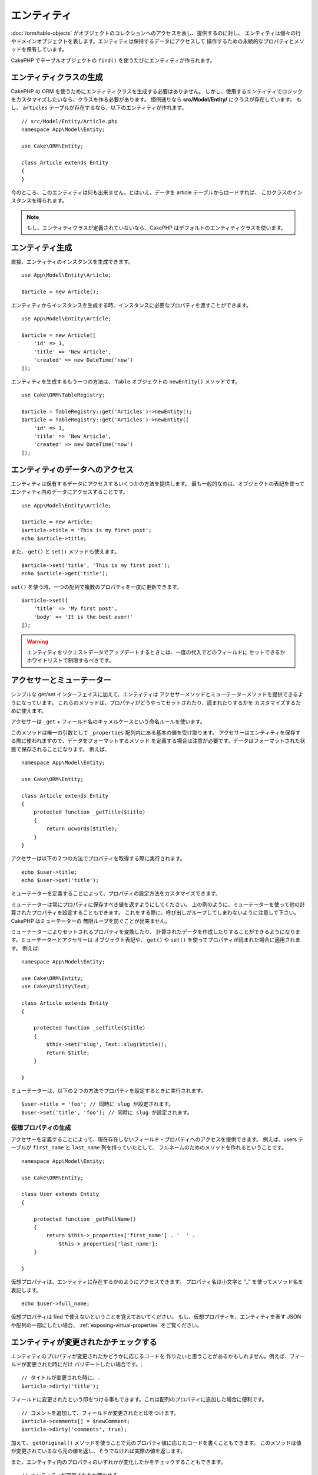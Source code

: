 エンティティ
##############

.. php:namespace:: Cake\ORM

.. php:class:: Entity

:doc:`/orm/table-objects` がオブジェクトのコレクションへのアクセスを表し、提供するのに対し、
エンティティは個々の行やドメインオブジェクトを表します。エンティティは保持するデータにアクセスして
操作するための永続的なプロパティとメソッドを保有しています。

CakePHP でテーブルオブジェクトの ``find()`` を使うたびにエンティティが作られます。

エンティティクラスの生成
==========================

CakePHP の ORM を使うためにエンティティクラスを生成する必要はありません。
しかし、使用するエンティティでロジックをカスタマイズしたいなら、クラスを作る必要があります。
慣例通りなら **src/Model/Entity/** にクラスが存在しています。
もし、 ``articles`` テーブルが存在するなら、以下のエンティティが作れます。 ::

    // src/Model/Entity/Article.php
    namespace App\Model\Entity;

    use Cake\ORM\Entity;

    class Article extends Entity
    {
    }

今のところ、このエンティティは何も出来ません。とはいえ、データを article テーブルからロードすれば、
このクラスのインスタンスを得られます。

.. note::

    もし、エンティティクラスが定義されていないなら、CakePHP はデフォルトのエンティティクラスを使います。

エンティティ生成
==================

直接、エンティティのインスタンスを生成できます。 ::

    use App\Model\Entity\Article;

    $article = new Article();

エンティティからインスタンスを生成する時、インスタンスに必要なプロパティを渡すことができます。 ::

    use App\Model\Entity\Article;

    $article = new Article([
        'id' => 1,
        'title' => 'New Article',
        'created' => new DateTime('now')
    ]);

エンティティを生成するもう一つの方法は、 ``Table`` オブジェクトの ``newEntity()`` メソッドです。
::

    use Cake\ORM\TableRegistry;

    $article = TableRegistry::get('Articles')->newEntity();
    $article = TableRegistry::get('Articles')->newEntity([
        'id' => 1,
        'title' => 'New Article',
        'created' => new DateTime('now')
    ]);

エンティティのデータへのアクセス
==================================

エンティティは保有するデータにアクセスするいくつかの方法を提供します。
最も一般的なのは、オブジェクトの表記を使ってエンティティ内のデータにアクセスすることです。 ::

    use App\Model\Entity\Article;

    $article = new Article;
    $article->title = 'This is my first post';
    echo $article->title;

また、 ``get()`` と ``set()`` メソッドも使えます。 ::

    $article->set('title', 'This is my first post');
    echo $article->get('title');

``set()`` を使う時、一つの配列で複数のプロパティを一度に更新できます。 ::

    $article->set([
        'title' => 'My first post',
        'body' => 'It is the best ever!'
    ]);

.. warning::

    エンティティをリクエストデータでアップデートするときには、一度の代入でどのフィールドに
    セットできるかホワイトリストで制限するべきです。

アクセサーとミューテーター
==========================

シンプルな get/set インターフェイスに加えて、エンティティは
アクセサーメソッドとミューテーターメソッドを提供できるようになっています。
これらのメソッドは、プロパティがどうやってセットされたり、読まれたりするかを
カスタマイズするために使えます。

アクセサーは ``_get`` + フィールド名のキャメルケースという命名ルールを使います。

.. php:method:: get($field)

このメソッドは唯一の引数として ``_properties`` 配列内にある基本の値を受け取ります。
アクセサーはエンティティを保存する際に使われますので、データをフォーマットするメソッド
を定義する場合は注意が必要です。データはフォーマットされた状態で保存されることになります。
例えば、 ::

    namespace App\Model\Entity;

    use Cake\ORM\Entity;

    class Article extends Entity
    {
        protected function _getTitle($title)
        {
            return ucwords($title);
        }
    }

アクセサーは以下の２つの方法でプロパティを取得する際に実行されます。 ::

    echo $user->title;
    echo $user->get('title');

ミューテーターを定義することによって、プロパティの設定方法をカスタマイズできます。

.. php:method:: set($field = null, $value = null)

ミューテーターは常にプロパティに保存すべき値を返すようにしてください。
上の例のように、ミューテーターを使って他の計算されたプロパティを設定することもできます。
これをする際に、呼び出しがループしてしまわないように注意して下さい。CakePHP はミューテーターの
無限ループを防ぐことが出来ません。

ミューテーターによりセットされるプロパティを変換したり、
計算されたデータを作成したりすることができるようになります。ミューテーターとアクセサーは
オブジェクト表記や、 ``get()`` や ``set()`` を使ってプロパティが読まれた場合に適用されます。
例えば::

    namespace App\Model\Entity;

    use Cake\ORM\Entity;
    use Cake\Utility\Text;

    class Article extends Entity
    {

        protected function _setTitle($title)
        {
            $this->set('slug', Text::slug($title));
            return $title;
        }

    }

ミューテーターは、以下の２つの方法でプロパティを設定するときに実行されます。 ::

    $user->title = 'foo'; // 同時に slug が設定されます。
    $user->set('title', 'foo'); // 同時に slug が設定されます。

.. _entities-virtual-properties:

仮想プロパティの生成
-----------------------

アクセサーを定義することによって、現在存在しないフィールド・プロパティへのアクセスを提供できます。
例えば、users テーブルが ``first_name`` と ``last_name`` 列を持っていたとして、
フルネームのためのメソッドを作れるということです。 ::

    namespace App\Model\Entity;

    use Cake\ORM\Entity;

    class User extends Entity
    {

        protected function _getFullName()
        {
            return $this->_properties['first_name'] . '  ' .
                $this->_properties['last_name'];
        }

    }

仮想プロパティは、エンティティに存在するかのようにアクセスできます。
プロパティ名は小文字と ”_” を使ってメソッド名を表記します。 ::

    echo $user->full_name;

仮想プロパティは find で使えないということを覚えておいてください。
もし、仮想プロパティを、エンティティを表す JSON や配列の一部にしたい場合、
:ref:`exposing-virtual-properties` をご覧ください。


エンティティが変更されたかチェックする
========================================

.. php:method:: dirty($field = null, $dirty = null)

エンティティのプロパティが変更されたかどうかに応じるコードを
作りたいと思うことがあるかもしれません。例えば、フィールドが変更された時にだけ
バリデートしたい場合です。::

    // タイトルが変更された時に、.
    $article->dirty('title');

フィールドに変更されたという印をつける事もできます。これは配列のプロパティに追加した場合に便利です。 ::

    // コメントを追加して、フィールドが変更されたと印をつけます。
    $article->comments[] = $newComment;
    $article->dirty('comments', true);

加えて、 ``getOriginal()`` メソッドを使うことで元のプロパティ値に応じたコードを書くこともできます。
このメソッドは値が変更されているなら元の値を返し、そうでなければ実際の値を返します。

また、エンティティ内のプロパティのいずれかが変化したかをチェックすることもできます。 ::

    // エンティティが変更されたか確かめる
    $article->dirty();

``clean()`` メソッドで不必要な印をエンティティのフィールドから除去できます。 ::

    $article->clean();

オプションを追加で渡すことで、フィールドに印が付くのを避けることができます。 ::

    $article = new Article(['title' => 'New Article'], ['markClean' => true]);

``Entity`` の全ての変更されたプロパティの一覧を取得するには、次のように呼ぶことができます。 ::

    $dirtyFields = $entity->getDirty();

.. versionadded:: 3.4.3

    ``getDirty()`` が追加されました。

バリデーションエラー
====================

.. php:method:: errors($field = null, $errors = null)

:ref:`エンティティの保存 <saving-entities>` がされた後、どんなバリデーションエラーも
エンティティ自身に保存されます。バリデーションエラーには ``errors()`` メソッドを使って
アクセスできます。 ::

    // エラーの取得
    $errors = $user->errors();

    // １つのフィールドのエラーを取得
    $errors = $user->errors('password');

``errors()`` はまたエンティティにエラーをセットするために使うこともできます。
これにより、エラーメッセージで動くコードのテストが簡単になります。 ::

    $user->errors('password', ['Password is required.']);

.. _entities-mass-assignment:

一括代入 (*Mass Assignment*)
===========================================

一括でエンティティのプロパティを設定するのは単純で便利ですが、
これには重大なセキュリティ問題が伴います。
リクエストからユーザデータをエンティティへと一括代入してしまうと、
ユーザーはどの列でも変更できるようになってしまいます。
匿名のエンティティクラスを使ったり、 :doc:`/bake` でエンティティを生成すると、
CakePHP は一括代入から保護しません。

``_accessible`` プロパティにより、プロパティと一括代入できるかどうかのマップを提供できるようになります。
``true`` と ``false`` の値はそれぞれ、その列が一括代入できるか、できないかを示しています。 ::

    namespace App\Model\Entity;

    use Cake\ORM\Entity;

    class Article extends Entity
    {
        protected $_accessible = [
            'title' => true,
            'body' => true,
        ];
    }

具体的なフィールドに加え、名前が指定されなかった場合の受け皿となる ``*`` という特別なフィールドが
存在します。 ::

    namespace App\Model\Entity;

    use Cake\ORM\Entity;

    class Article extends Entity
    {
        protected $_accessible = [
            'title' => true,
            'body' => true,
            '*' => false,
        ];
    }

.. note:: ``*`` プロパティが定義されない場合、デフォルトは ``false`` になります。

一括代入に対する保護の回避
------------------------------------

新しいエンティティを ``new`` キーワードで作成する際、一括代入に対して保護しないように指示できます。 ::

    use App\Model\Entity\Article;

    $article = new Article(['id' => 1, 'title' => 'Foo'], ['guard' => false]);

保護されたフィールドを実行時に変更する
----------------------------------------

``accessible`` メソッドを使うことで保護されたフィールドのリストを実行時に変更できます。 ::

    // user_id にアクセスできるようにする
    $article->accessible('user_id', true);

    // title を保護する。
    $article->accessible('title', false);

.. note::

    フィールドがアクセス可能かの変更は、そのメソッドを呼んだインスタンスのみに影響します。

``Table`` オブジェクトの ``newEntity()`` と ``patchEntity()`` を使う際、
オプションを使って一括代入からの保護をカスタマイズできます。
:ref:`changing-accessible-fields` に詳細があります。

フィールドに対する保護を受け渡す
------------------------------------

保護されたフィールドに対して一括代入を許可したい状況もあるでしょう。 ::

    $article->set($properties, ['guard' => false]);

``guard`` オプションを ``false`` にすることで、今回の ``set()`` の呼び出しに限り、
アクセス可能なフィールドリストを無視することが出来ます。

エンティティが永続化されているかチェックする
-----------------------------------------------

エンティティが示す行がデータベース上に既に存在しているかを知らなければならないことは良くあることです。
こういった場合は ``isNew()`` メソッドを使って下さい。 ::

    if (!$article->isNew()) {
        echo '既に保存されました!';
    }

既にエンティティが永続化されているかどうかが解っているなら
``isNew()`` をセッターとして使えます。 ::

    $article->isNew(false);

    $article->isNew(true);

.. _lazy-load-associations:

アソシエーションの Lazy ローディング
====================================

アソシエーションの eager ローディングは大抵の場合において最も有効なアクセス法ではありますが、
アソシエーションデータを lazy ロードしたいときもあるかもしれません。
この方法を見ていく前に、 eager ローディングと lazy ローディングの違いを見てみましょう:

Eager ローディング
    できるだけ *少ない* クエリでDBから情報を取得できるようにJOINを（可能なときは）使います。
    HasMany アソシエーションを使うような分割したクエリが必要なときは、1つのクエリで、
    現在のオブジェクト一式に必要な *全て* の関連データを取ってこようとします。
Lazy ローディング
    絶対に必要になるまでアソシエーションのロードを遅延させます。
    これにより、不要なデータがオブジェクト化されないので CPU 時間を節約できますが、
    大量のクエリがDBに送られることになるかもしれません。
    例えば、 複数の記事 (articles) とそれに属するコメント (comments) を舐めるループでは、
    イテレートされた記事の数だけクエリが何度も送られることになります。

CakePHP の ORM には lazy ローディングは含まれませんが、実現するためにコミュニティプラグインの
１つを使うことができます。私たちは `LazyLoad プラグイン
<https://github.com/jeremyharris/cakephp-lazyload>`__ をお勧めします。

あなたのエンティティにプラグインを追加した後、以下のようにできます。 ::

    $article = $this->Articles->findById($id);

    // comments プロパティは lazy ロードされます。
    foreach ($article->comments as $comment) {
        echo $comment->body;
    }

トレイトを使った再利用可能なコードの生成
========================================

いくつかのエンティティクラスで同じロジックを使わなければならないことに気づくことがあるでしょう。
PHP のトレイトはこういった場合に威力を発揮します。 **src/Model/Entity** に自作のトレイトを
置くことができます。慣習的に CakePHP のトレイトは末尾に ``Trait`` が付いていますので、
クラスやインターフェイスでないことが判るようになっています。トレイトは振る舞いを補完するもので、
これを使うことで、テーブルオブジェクトやエンティティオブジェクトに機能を提供できるようになっています。

例えば、 SoftDeletable プラグインを使っていたとして、これがトレイトを提供します。
このトレイトは、エンティティに 'deleted' マークを付けるためのメソッドを提供します。
``softDelete`` メソッドがトレイトにより提供されるのです。 ::

    // SoftDelete/Model/Entity/SoftDeleteTrait.php

    namespace SoftDelete\Model\Entity;

    trait SoftDeleteTrait
    {

        public function softDelete()
        {
            $this->set('deleted', true);
        }

    }

そして、このトレイトをインポートし、インクルードすることで、独自のエンティティクラスで使えます。 ::

    namespace App\Model\Entity;

    use Cake\ORM\Entity;
    use SoftDelete\Model\Entity\SoftDeleteTrait;

    class Article extends Entity
    {
        use SoftDeleteTrait;
    }

配列や JSON への変換
====================

API を作る時、しばしば、エンティティを配列や JSON に変換する必要があるでしょう。
CakePHP では以下のように簡単にできます。 ::

    // 配列を取得します。
    // アソシエーションも toArray() で変換されます。
    $array = $user->toArray();

    // JSON に変換します。
    // アソシエーションも jsonSerialize フックで変換されます。
    $json = json_encode($user);

エンティティを JSON へと変換する際に、仮想 (virtual) フィールドや隠し (hidden) フィールドの
リストが適用されます。エンティティは再帰的に JSON へと変換されます。これは、エンティティと
アソシエーションを eager ロードする場合、CakePHP は関連データを正しいフォーマットへと
正しく変換できることを意味します。

.. _exposing-virtual-properties:

仮想プロパティが含まれるようにする
----------------------------------------

配列や JSON に変換した際、仮想フィールドはデフォルトでは含まれません。
仮想プロパティが含まれるようにするためには、そのように指定する必要があります。
エンティティクラスを定義する際に、含まれるべき仮想プロパティのリストを提供できます。 ::

    namespace App\Model\Entity;

    use Cake\ORM\Entity;

    class User extends Entity
    {

        protected $_virtual = ['full_name'];

    }

実行時に ``virtualProperties`` を使うことでこのリストを変更できます。 ::

    $user->virtualProperties(['full_name', 'is_admin']);

プロパティを隠す
------------------

JSON/配列フォーマットで出力したくないフィールドがある場合があります。例えば、
パスワードや ”秘密の質問” などです。エンティティクラスを定義する際、
どのプロパティを隠すか設定できます。 ::

    namespace App\Model\Entity;

    use Cake\ORM\Entity;

    class User extends Entity
    {

        protected $_hidden = ['password'];

    }

実行時に ``hiddenProperties`` を使うことでこのリストを変更できます。 ::

    $user->hiddenProperties(['password', 'recovery_question']);

複合型の保存
====================

DB の複合型のデータをシリアライズ/デシリアライズするためのロジックが
エンティティのアクセサーとミューテーターに含まれることは想定されていません。
配列型やオブジェクト型のような複合的なデータ型をどうやって保存するのかを理解するには
:ref:`saving-complex-types` を参照して下さい。

.. meta::
    :title lang=en: Entities
    :keywords lang=en: entity, entities, single row, individual record
    :title lang=ja: エンティティ
    :keywords lang=ja: エンティティ, 個別, レコード
